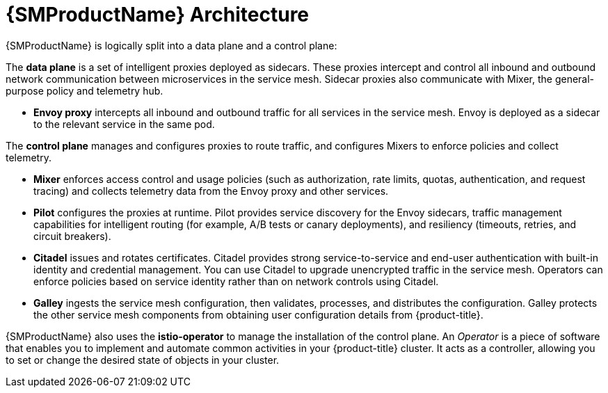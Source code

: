 // Module included in the following assemblies:
//
// -service_mesh/v1x/ossm-architecture.adoc

[id="ossm-architecture-1x_{context}"]
= {SMProductName} Architecture

{SMProductName} is logically split into a data plane and a control plane:

The *data plane* is a set of intelligent proxies deployed as sidecars. These proxies intercept and control all inbound and outbound network communication between microservices in the service mesh. Sidecar proxies also communicate with Mixer, the general-purpose policy and telemetry hub.

* *Envoy proxy* intercepts all inbound and outbound traffic for all services in the service mesh. Envoy is deployed as a sidecar to the relevant service in the same pod.

The *control plane* manages and configures proxies to route traffic, and configures Mixers to enforce policies and collect telemetry.

* *Mixer* enforces access control and usage policies (such as authorization, rate limits, quotas, authentication, and request tracing) and collects telemetry data from the Envoy proxy and other services.
* *Pilot* configures the proxies at runtime. Pilot provides service discovery for the Envoy sidecars, traffic management capabilities for intelligent routing (for example, A/B tests or canary deployments), and resiliency (timeouts, retries, and circuit breakers).
* *Citadel* issues and rotates certificates. Citadel provides strong service-to-service and end-user authentication with built-in identity and credential management. You can use Citadel to upgrade unencrypted traffic in the service mesh. Operators can enforce policies based on service identity rather than on network controls using Citadel.
* *Galley* ingests the service mesh configuration, then validates, processes, and distributes the configuration. Galley protects the other service mesh components from obtaining user configuration details from {product-title}.

{SMProductName} also uses the *istio-operator* to manage the installation of the control plane. An _Operator_ is a piece of software that enables you to implement and automate common activities in your {product-title} cluster. It acts as a controller, allowing you to set or change the desired state of objects in your cluster.